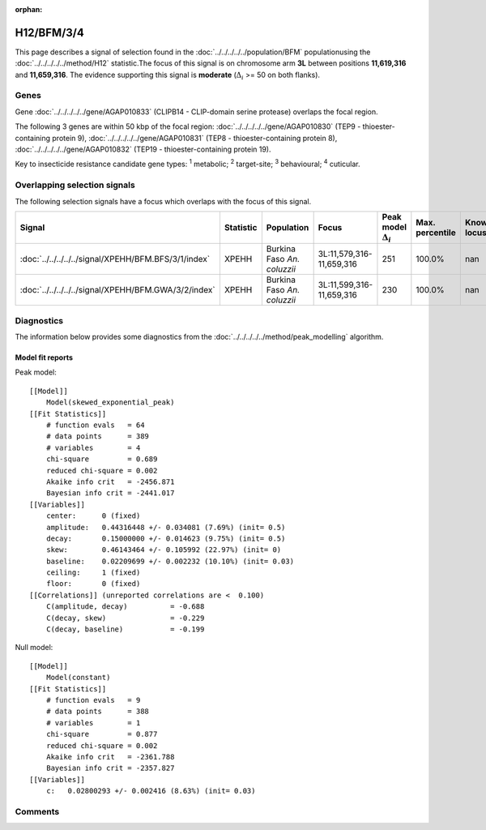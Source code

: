 :orphan:




H12/BFM/3/4
===========

This page describes a signal of selection found in the
:doc:`../../../../../population/BFM` populationusing the :doc:`../../../../../method/H12` statistic.The focus of this signal is on chromosome arm
**3L** between positions **11,619,316** and
**11,659,316**.
The evidence supporting this signal is
**moderate** (:math:`\Delta_{i}` >= 50 on both flanks).





.. raw:: html
    :file: peak_location.html

.. raw:: html

    <div class='bokeh-figure figure'><p class='caption'>
    <strong>Signal location</strong>. Blue markers show the values of the selection statistic.
    The dashed black line shows the fitted peak model. The shaded red area shows the focus of the
    selection signal. The shaded blue area shows the genomic region in linkage with the
    selection event. Use the mouse wheel or the controls at the top right of the plot to zoom
    in, and hover over genes to see gene names and descriptions.
    </p></div>

Genes
-----


Gene :doc:`../../../../../gene/AGAP010833` (CLIPB14 - CLIP-domain serine protease) overlaps the focal region.



The following 3 genes are within 50 kbp of the focal
region: :doc:`../../../../../gene/AGAP010830` (TEP9 - thioester-containing protein 9),  :doc:`../../../../../gene/AGAP010831` (TEP8 - thioester-containing protein 8),  :doc:`../../../../../gene/AGAP010832` (TEP19 - thioester-containing protein 19).


Key to insecticide resistance candidate gene types: :sup:`1` metabolic;
:sup:`2` target-site; :sup:`3` behavioural; :sup:`4` cuticular.

Overlapping selection signals
-----------------------------

The following selection signals have a focus which overlaps with the
focus of this signal.

.. cssclass:: table-hover
.. list-table::
    :widths: auto
    :header-rows: 1

    * - Signal
      - Statistic
      - Population
      - Focus
      - Peak model :math:`\Delta_{i}`
      - Max. percentile
      - Known locus
    * - :doc:`../../../../../signal/XPEHH/BFM.BFS/3/1/index`
      - XPEHH
      - Burkina Faso *An. coluzzii*
      - 3L:11,579,316-11,659,316
      - 251
      - 100.0%
      - nan
    * - :doc:`../../../../../signal/XPEHH/BFM.GWA/3/2/index`
      - XPEHH
      - Burkina Faso *An. coluzzii*
      - 3L:11,599,316-11,659,316
      - 230
      - 100.0%
      - nan
    




Diagnostics
-----------

The information below provides some diagnostics from the
:doc:`../../../../../method/peak_modelling` algorithm.

.. raw:: html

    <div class="figure">
    <img src="../../../../../_static/data/signal/H12/BFM/3/4/peak_finding.png"/>
    <p class="caption"><strong>Selection signal in context</strong>. @@TODO</p>
    </div>

.. raw:: html

    <div class="figure">
    <img src="../../../../../_static/data/signal/H12/BFM/3/4/peak_targetting.png"/>
    <p class="caption"><strong>Peak targetting</strong>. @@TODO</p>
    </div>

.. raw:: html

    <div class="figure">
    <img src="../../../../../_static/data/signal/H12/BFM/3/4/peak_fit.png"/>
    <p class="caption"><strong>Peak fitting diagnostics</strong>. @@TODO</p>
    </div>

Model fit reports
~~~~~~~~~~~~~~~~~

Peak model::

    [[Model]]
        Model(skewed_exponential_peak)
    [[Fit Statistics]]
        # function evals   = 64
        # data points      = 389
        # variables        = 4
        chi-square         = 0.689
        reduced chi-square = 0.002
        Akaike info crit   = -2456.871
        Bayesian info crit = -2441.017
    [[Variables]]
        center:      0 (fixed)
        amplitude:   0.44316448 +/- 0.034081 (7.69%) (init= 0.5)
        decay:       0.15000000 +/- 0.014623 (9.75%) (init= 0.5)
        skew:        0.46143464 +/- 0.105992 (22.97%) (init= 0)
        baseline:    0.02209699 +/- 0.002232 (10.10%) (init= 0.03)
        ceiling:     1 (fixed)
        floor:       0 (fixed)
    [[Correlations]] (unreported correlations are <  0.100)
        C(amplitude, decay)          = -0.688 
        C(decay, skew)               = -0.229 
        C(decay, baseline)           = -0.199 


Null model::

    [[Model]]
        Model(constant)
    [[Fit Statistics]]
        # function evals   = 9
        # data points      = 388
        # variables        = 1
        chi-square         = 0.877
        reduced chi-square = 0.002
        Akaike info crit   = -2361.788
        Bayesian info crit = -2357.827
    [[Variables]]
        c:   0.02800293 +/- 0.002416 (8.63%) (init= 0.03)



Comments
--------


.. raw:: html

    <div id="disqus_thread"></div>
    <script>
    
    (function() { // DON'T EDIT BELOW THIS LINE
    var d = document, s = d.createElement('script');
    s.src = 'https://agam-selection-atlas.disqus.com/embed.js';
    s.setAttribute('data-timestamp', +new Date());
    (d.head || d.body).appendChild(s);
    })();
    </script>
    <noscript>Please enable JavaScript to view the <a href="https://disqus.com/?ref_noscript">comments.</a></noscript>


